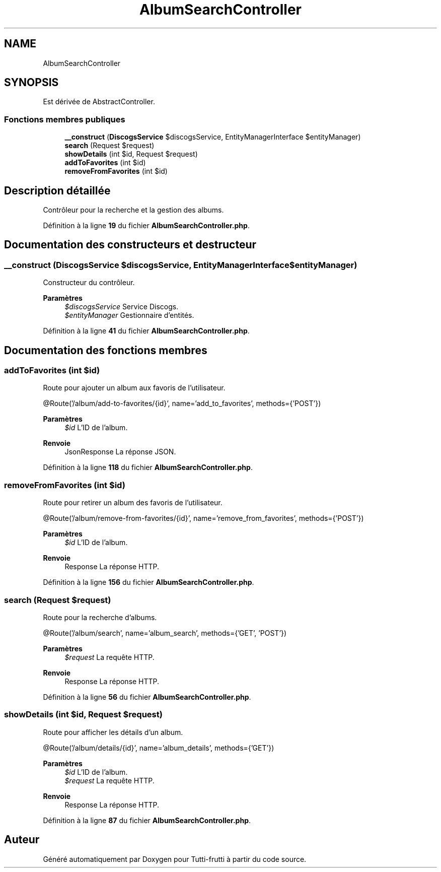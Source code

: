 .TH "AlbumSearchController" 3 "Tutti-frutti" \" -*- nroff -*-
.ad l
.nh
.SH NAME
AlbumSearchController
.SH SYNOPSIS
.br
.PP
.PP
Est dérivée de AbstractController\&.
.SS "Fonctions membres publiques"

.in +1c
.ti -1c
.RI "\fB__construct\fP (\fBDiscogsService\fP $discogsService, EntityManagerInterface $entityManager)"
.br
.ti -1c
.RI "\fBsearch\fP (Request $request)"
.br
.ti -1c
.RI "\fBshowDetails\fP (int $id, Request $request)"
.br
.ti -1c
.RI "\fBaddToFavorites\fP (int $id)"
.br
.ti -1c
.RI "\fBremoveFromFavorites\fP (int $id)"
.br
.in -1c
.SH "Description détaillée"
.PP 
Contrôleur pour la recherche et la gestion des albums\&. 
.PP
Définition à la ligne \fB19\fP du fichier \fBAlbumSearchController\&.php\fP\&.
.SH "Documentation des constructeurs et destructeur"
.PP 
.SS "__construct (\fBDiscogsService\fP $discogsService, EntityManagerInterface $entityManager)"
Constructeur du contrôleur\&.

.PP
\fBParamètres\fP
.RS 4
\fI$discogsService\fP Service Discogs\&. 
.br
\fI$entityManager\fP Gestionnaire d'entités\&. 
.RE
.PP

.PP
Définition à la ligne \fB41\fP du fichier \fBAlbumSearchController\&.php\fP\&.
.SH "Documentation des fonctions membres"
.PP 
.SS "addToFavorites (int $id)"
Route pour ajouter un album aux favoris de l'utilisateur\&.

.PP
@Route('/album/add-to-favorites/{id}', name='add_to_favorites', methods={'POST'})

.PP
\fBParamètres\fP
.RS 4
\fI$id\fP L'ID de l'album\&.
.RE
.PP
\fBRenvoie\fP
.RS 4
JsonResponse La réponse JSON\&. 
.RE
.PP

.PP
Définition à la ligne \fB118\fP du fichier \fBAlbumSearchController\&.php\fP\&.
.SS "removeFromFavorites (int $id)"
Route pour retirer un album des favoris de l'utilisateur\&.

.PP
@Route('/album/remove-from-favorites/{id}', name='remove_from_favorites', methods={'POST'})

.PP
\fBParamètres\fP
.RS 4
\fI$id\fP L'ID de l'album\&.
.RE
.PP
\fBRenvoie\fP
.RS 4
Response La réponse HTTP\&. 
.RE
.PP

.PP
Définition à la ligne \fB156\fP du fichier \fBAlbumSearchController\&.php\fP\&.
.SS "search (Request $request)"
Route pour la recherche d'albums\&.

.PP
@Route('/album/search', name='album_search', methods={'GET', 'POST'})

.PP
\fBParamètres\fP
.RS 4
\fI$request\fP La requête HTTP\&.
.RE
.PP
\fBRenvoie\fP
.RS 4
Response La réponse HTTP\&. 
.RE
.PP

.PP
Définition à la ligne \fB56\fP du fichier \fBAlbumSearchController\&.php\fP\&.
.SS "showDetails (int $id, Request $request)"
Route pour afficher les détails d'un album\&.

.PP
@Route('/album/details/{id}', name='album_details', methods={'GET'})

.PP
\fBParamètres\fP
.RS 4
\fI$id\fP L'ID de l'album\&. 
.br
\fI$request\fP La requête HTTP\&.
.RE
.PP
\fBRenvoie\fP
.RS 4
Response La réponse HTTP\&. 
.RE
.PP

.PP
Définition à la ligne \fB87\fP du fichier \fBAlbumSearchController\&.php\fP\&.

.SH "Auteur"
.PP 
Généré automatiquement par Doxygen pour Tutti-frutti à partir du code source\&.
